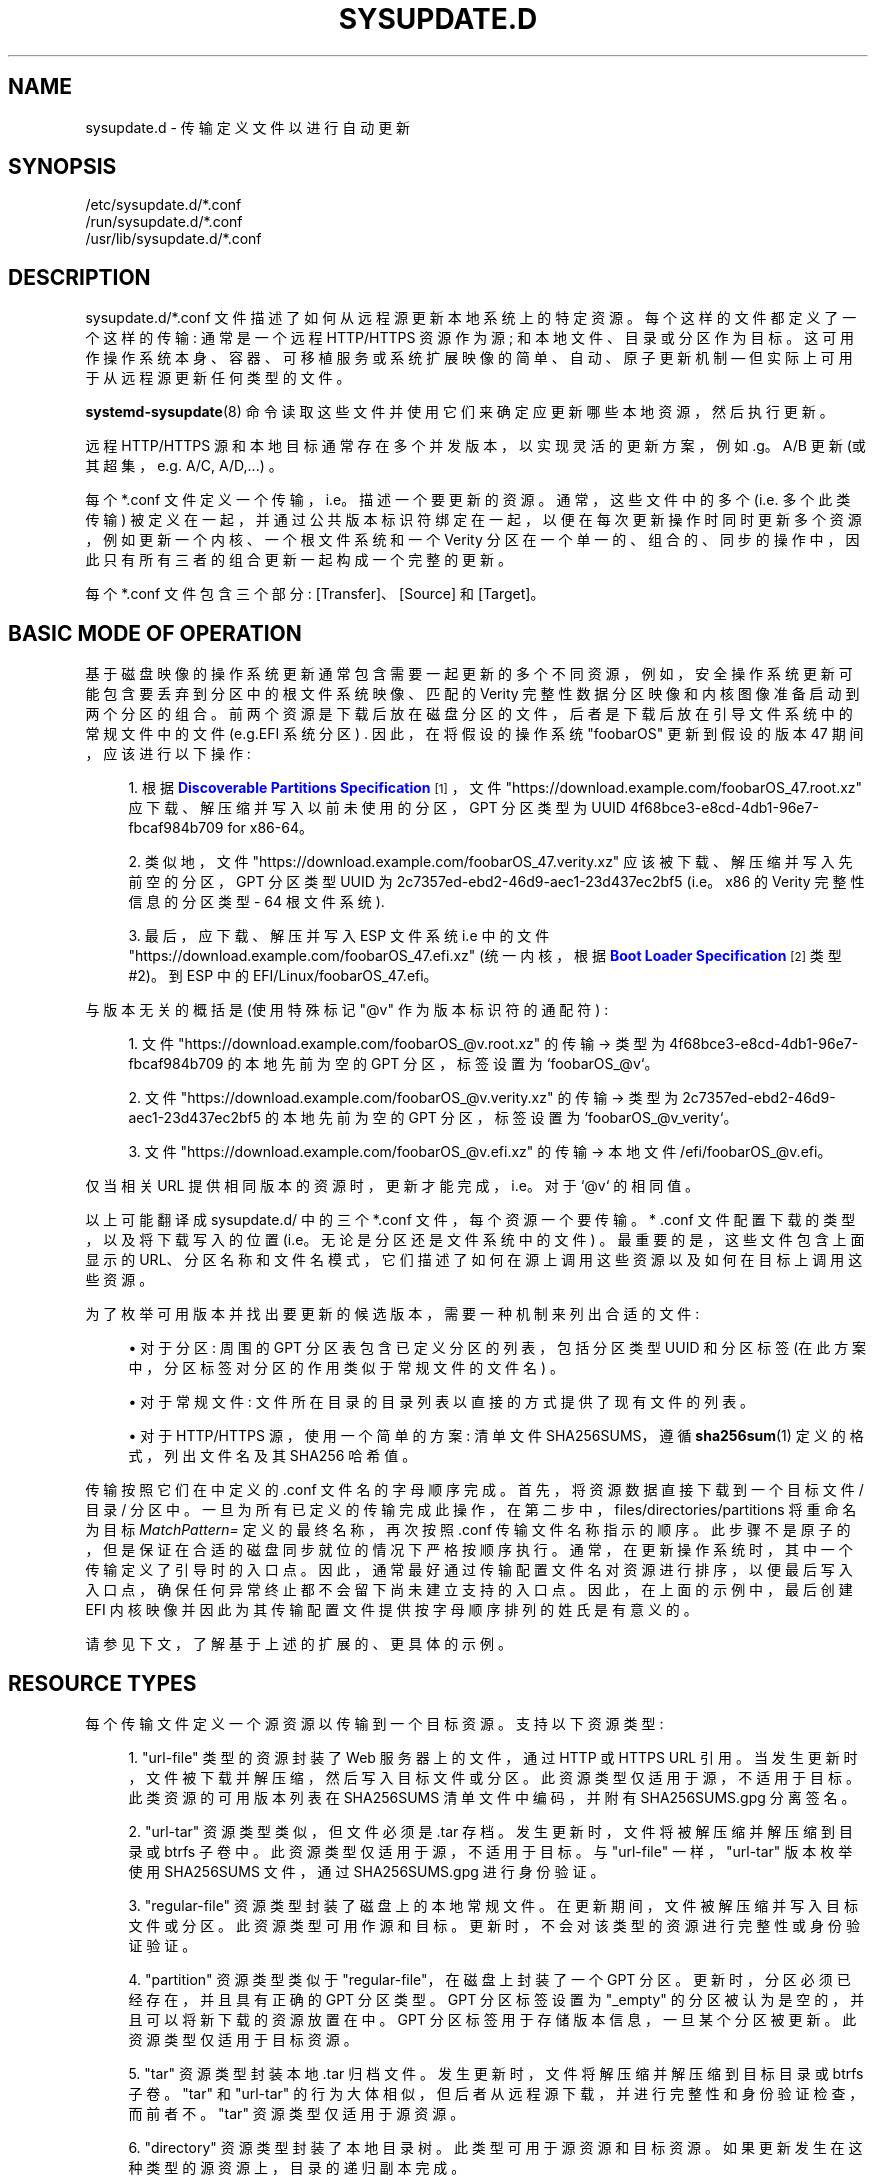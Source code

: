 .\" -*- coding: UTF-8 -*-
'\" t
.\"*******************************************************************
.\"
.\" This file was generated with po4a. Translate the source file.
.\"
.\"*******************************************************************
.TH SYSUPDATE\&.D 5 "" "systemd 253" sysupdate.d
.ie  \n(.g .ds Aq \(aq
.el       .ds Aq '
.\" -----------------------------------------------------------------
.\" * Define some portability stuff
.\" -----------------------------------------------------------------
.\" ~~~~~~~~~~~~~~~~~~~~~~~~~~~~~~~~~~~~~~~~~~~~~~~~~~~~~~~~~~~~~~~~~
.\" http://bugs.debian.org/507673
.\" http://lists.gnu.org/archive/html/groff/2009-02/msg00013.html
.\" ~~~~~~~~~~~~~~~~~~~~~~~~~~~~~~~~~~~~~~~~~~~~~~~~~~~~~~~~~~~~~~~~~
.\" -----------------------------------------------------------------
.\" * set default formatting
.\" -----------------------------------------------------------------
.\" disable hyphenation
.nh
.\" disable justification (adjust text to left margin only)
.ad l
.\" -----------------------------------------------------------------
.\" * MAIN CONTENT STARTS HERE *
.\" -----------------------------------------------------------------
.SH NAME
sysupdate.d \- 传输定义文件以进行自动更新
.SH SYNOPSIS
.PP
.nf
/etc/sysupdate\&.d/*\&.conf
/run/sysupdate\&.d/*\&.conf
/usr/lib/sysupdate\&.d/*\&.conf
    
.fi
.SH DESCRIPTION
.PP
sysupdate\&.d/*\&.conf 文件描述了如何从远程源更新本地系统上的特定资源 \&。每个这样的文件都定义了一个这样的传输:
通常是一个远程 HTTP/HTTPS 资源作为源; 和本地文件、目录或分区作为目标
\&。这可用作操作系统本身、容器、可移植服务或系统扩展映像的简单、自动、原子更新机制 \(em 但实际上可用于从远程源更新任何类型的文件 \&。
.PP
\fBsystemd\-sysupdate\fP(8) 命令读取这些文件并使用它们来确定应更新哪些本地资源，然后执行更新 \&。
.PP
远程 HTTP/HTTPS 源和本地目标通常存在多个并发版本，以实现灵活的更新方案，例如 \&.g\&。A/B 更新
(或其超集，e\&.g\&. A/C, A/D,\&...) \&。
.PP
每个 *\&.conf 文件定义一个传输，i\&.e\&。描述一个要更新的资源。通常，这些文件中的多个 (i\&.e\&. 多个此类传输)
被定义在一起，并通过公共版本标识符绑定在一起，以便在每次更新操作时同时更新多个资源，例如更新一个内核、一个根文件系统和一个 Verity
分区在一个单一的、组合的、同步的操作中，因此只有所有三者的组合更新一起构成一个完整的更新 \&。
.PP
每个 *\&.conf 文件包含三个部分: [Transfer]、[Source] 和 [Target]\&。
.SH "BASIC MODE OF OPERATION"
.PP
基于磁盘映像的操作系统更新通常包含需要一起更新的多个不同资源，例如，安全操作系统更新可能包含要丢弃到分区中的根文件系统映像、匹配的 Verity
完整性数据分区映像和内核图像准备启动到两个分区的组合 \&。前两个资源是下载后放在磁盘分区的文件，后者是下载后放在引导文件系统中的常规文件中的文件
(e\&.g\&.EFI 系统分区) \&. 因此，在将假设的操作系统 "foobarOS" 更新到假设的版本 47 期间，应该进行以下操作:
.sp
.RS 4
.ie  n \{\
\h'-04' 1.\h'+01'\c
.\}
.el \{\
.sp -1
.IP "  1." 4.2
.\}
根据 \m[blue]\fBDiscoverable Partitions Specification\fP\m[]\&\s-2\u[1]\d\s+2\&，文件
"https://download\&.example\&.com/foobarOS_47\&.root\&.xz"
应下载、解压缩并写入以前未使用的分区，GPT 分区类型为 UUID 4f68bce3\-e8cd\-4db1\-96e7\-fbcaf984b709 for
x86\-64。
.RE
.sp
.RS 4
.ie  n \{\
\h'-04' 2.\h'+01'\c
.\}
.el \{\
.sp -1
.IP "  2." 4.2
.\}
类似地，文件 "https://download\&.example\&.com/foobarOS_47\&.verity\&.xz"
应该被下载、解压缩并写入先前空的分区，GPT 分区类型 UUID 为 2c7357ed\-ebd2\-46d9\-aec1\-23d437ec2bf5
(i\&.e\&。x86 的 Verity 完整性信息的分区类型 \- 64 根文件系统)\&.
.RE
.sp
.RS 4
.ie  n \{\
\h'-04' 3.\h'+01'\c
.\}
.el \{\
.sp -1
.IP "  3." 4.2
.\}
最后，应下载、解压并写入 ESP 文件系统 i\&.e\& 中的文件
"https://download\&.example\&.com/foobarOS_47\&.efi\&.xz" (统一内核，根据
\m[blue]\fBBoot Loader Specification\fP\m[]\&\s-2\u[2]\d\s+2 类型 #2)。到 ESP\& 中的
EFI/Linux/foobarOS_47\&.efi。
.RE
.PP
与版本无关的概括是 (使用特殊标记 "@v" 作为版本标识符的通配符) :
.sp
.RS 4
.ie  n \{\
\h'-04' 1.\h'+01'\c
.\}
.el \{\
.sp -1
.IP "  1." 4.2
.\}
文件 "https://download\&.example\&.com/foobarOS_@v\&.root\&.xz" 的传输 → 类型为
4f68bce3\-e8cd\-4db1\-96e7\-fbcaf984b709 的本地先前为空的 GPT 分区，标签设置为 `foobarOS_@v`\&。
.RE
.sp
.RS 4
.ie  n \{\
\h'-04' 2.\h'+01'\c
.\}
.el \{\
.sp -1
.IP "  2." 4.2
.\}
文件 "https://download\&.example\&.com/foobarOS_@v\&.verity\&.xz" 的传输 → 类型为
2c7357ed\-ebd2\-46d9\-aec1\-23d437ec2bf5 的本地先前为空的 GPT 分区，标签设置为
`foobarOS_@v_verity`\&。
.RE
.sp
.RS 4
.ie  n \{\
\h'-04' 3.\h'+01'\c
.\}
.el \{\
.sp -1
.IP "  3." 4.2
.\}
文件 "https://download\&.example\&.com/foobarOS_@v\&.efi\&.xz" 的传输 → 本地文件
/efi/foobarOS_@v\&.efi\&。
.RE
.PP
仅当相关 URL 提供相同版本的资源时，更新才能完成，i\&.e\&。对于 `@v`\& 的相同值。
.PP
以上可能翻译成 sysupdate\&.d/ 中的三个 *\&.conf 文件，每个资源一个要传输 \&。* \&.conf
文件配置下载的类型，以及将下载写入的位置 (i\&.e\&。无论是分区还是文件系统中的文件) \&。最重要的是，这些文件包含上面显示的
URL、分区名称和文件名模式，它们描述了如何在源上调用这些资源以及如何在目标上调用这些资源 \&。
.PP
为了枚举可用版本并找出要更新的候选版本，需要一种机制来列出合适的文件:
.sp
.RS 4
.ie  n \{\
\h'-04'\(bu\h'+03'\c
.\}
.el \{\
.sp -1
.IP \(bu 2.3
.\}
对于分区: 周围的 GPT 分区表包含已定义分区的列表，包括分区类型 UUID 和分区标签 (在此方案中，分区标签对分区的作用类似于常规文件的文件名)
\&。
.RE
.sp
.RS 4
.ie  n \{\
\h'-04'\(bu\h'+03'\c
.\}
.el \{\
.sp -1
.IP \(bu 2.3
.\}
对于常规文件: 文件所在目录的目录列表以直接的方式提供了现有文件的列表 \&。
.RE
.sp
.RS 4
.ie  n \{\
\h'-04'\(bu\h'+03'\c
.\}
.el \{\
.sp -1
.IP \(bu 2.3
.\}
对于 HTTP/HTTPS 源，使用一个简单的方案: 清单文件 SHA256SUMS，遵循 \fBsha256sum\fP(1) 定义的格式，列出文件名及其
SHA256 哈希值 \&。
.RE
.PP
传输按照它们在 \& 中定义的 \&.conf 文件名的字母顺序完成。首先，将资源数据直接下载到一个目标文件 / 目录 /
分区中。一旦为所有已定义的传输完成此操作，在第二步中，files/directories/partitions 将重命名为目标
\fIMatchPattern=\fP 定义的最终名称，再次按照 \&.conf 传输文件名称指示的顺序
\&。此步骤不是原子的，但是保证在合适的磁盘同步就位的情况下严格按顺序执行 \&。通常，在更新操作系统时，其中一个传输定义了引导时的入口点
\&。因此，通常最好通过传输配置文件名对资源进行排序，以便最后写入入口点，确保任何异常终止都不会留下尚未建立支持的入口点
\&。因此，在上面的示例中，最后创建 EFI 内核映像并因此为其传输配置文件提供按字母顺序排列的姓氏 \& 是有意义的。
.PP
请参见下文，了解基于上述 \& 的扩展的、更具体的示例。
.SH "RESOURCE TYPES"
.PP
每个传输文件定义一个源资源以传输到一个目标资源 \&。支持以下资源类型:
.sp
.RS 4
.ie  n \{\
\h'-04' 1.\h'+01'\c
.\}
.el \{\
.sp -1
.IP "  1." 4.2
.\}
"url\-file" 类型的资源封装了 Web 服务器上的文件，通过 HTTP 或 HTTPS URL\&
引用。当发生更新时，文件被下载并解压缩，然后写入目标文件或分区 \&。此资源类型仅适用于源，不适用于目标 \&。此类资源的可用版本列表在
SHA256SUMS 清单文件中编码，并附有 SHA256SUMS\&.gpg 分离签名 \&。
.RE
.sp
.RS 4
.ie  n \{\
\h'-04' 2.\h'+01'\c
.\}
.el \{\
.sp -1
.IP "  2." 4.2
.\}
"url\-tar" 资源类型类似，但文件必须是 \&.tar 存档 \&。发生更新时，文件将被解压缩并解压缩到目录或 btrfs
子卷中。此资源类型仅适用于源，不适用于目标 \&。与 "url\-file" 一样，"url\-tar" 版本枚举使用 SHA256SUMS 文件，通过
SHA256SUMS\&.gpg\& 进行身份验证。
.RE
.sp
.RS 4
.ie  n \{\
\h'-04' 3.\h'+01'\c
.\}
.el \{\
.sp -1
.IP "  3." 4.2
.\}
"regular\-file" 资源类型封装了磁盘上的本地常规文件 \&。在更新期间，文件被解压缩并写入目标文件或分区 \&。此资源类型可用作源和目标
\&。更新时，不会对该类型的资源进行完整性或身份验证验证 \&。
.RE
.sp
.RS 4
.ie  n \{\
\h'-04' 4.\h'+01'\c
.\}
.el \{\
.sp -1
.IP "  4." 4.2
.\}
"partition" 资源类型类似于 "regular\-file"，在磁盘 \& 上封装了一个 GPT 分区。更新时，分区必须已经存在，并且具有正确的
GPT 分区类型 \&。GPT 分区标签设置为 "_empty" 的分区被认为是空的，并且可以将新下载的资源放置在 \& 中。GPT
分区标签用于存储版本信息，一旦某个分区被更新 \&。此资源类型仅适用于目标资源 \&。
.RE
.sp
.RS 4
.ie  n \{\
\h'-04' 5.\h'+01'\c
.\}
.el \{\
.sp -1
.IP "  5." 4.2
.\}
"tar" 资源类型封装本地 \&.tar 归档文件 \&。发生更新时，文件将解压缩并解压缩到目标目录或 btrfs 子卷 \&。"tar" 和
"url\-tar" 的行为大体相似，但后者从远程源下载，并进行完整性和身份验证检查，而前者不 \&。"tar" 资源类型仅适用于源资源 \&。
.RE
.sp
.RS 4
.ie  n \{\
\h'-04' 6.\h'+01'\c
.\}
.el \{\
.sp -1
.IP "  6." 4.2
.\}
"directory" 资源类型封装了本地目录树 \&。此类型可用于源资源和目标资源 \&。如果更新发生在这种类型的源资源上，目录的递归副本完成 \&。
.RE
.sp
.RS 4
.ie  n \{\
\h'-04' 7.\h'+01'\c
.\}
.el \{\
.sp -1
.IP "  7." 4.2
.\}
"subvolume" 资源类型与 "directory" 相同，但用作目标时除外，在这种情况下，如果后备文件系统支持它 (i\&.e\&. 是
btrfs)\&。
.RE
.PP
如前所述，仅支持源和目标资源类型组合的子集:
.sp
.it 1 an-trap
.nr an-no-space-flag 1
.nr an-break-flag 1
.br
\fBTable\ \&1.\ \&Resource Types\fP
.TS
allbox tab(:);
lB lB lB lB lB lB lB lB.
T{
Identifier
T}:T{
Description
T}:T{
Usable as Source
T}:T{
When Used as Source: Compatible Targets
T}:T{
When Used as Source: Integrity + Authentication
T}:T{
When Used as Source: Decompression
T}:T{
Usable as Target
T}:T{
When Used as Target: Compatible Sources
T}
.T&
l l l l l l l l
l l l l l l l l
l l l l l l l l
l l l l l l l l
l l l l l l l l
l l l l l l l l
l l l l l l l l.
T{
\fBurl\-file\fP
T}:T{
HTTP/HTTPS files
T}:T{
yes
T}:T{
\fBregular\-file\fP, \fBpartition\fP
T}:T{
yes
T}:T{
yes
T}:T{
no
T}:T{
\-
T}
T{
\fBurl\-tar\fP
T}:T{
HTTP/HTTPS \&.tar archives
T}:T{
yes
T}:T{
\fBdirectory\fP, \fBsubvolume\fP
T}:T{
yes
T}:T{
yes
T}:T{
no
T}:T{
\-
T}
T{
\fBregular\-file\fP
T}:T{
Local files
T}:T{
yes
T}:T{
\fBregular\-file\fP, \fBpartition\fP
T}:T{
no
T}:T{
yes
T}:T{
yes
T}:T{
\fBurl\-file\fP, \fBregular\-file\fP
T}
T{
\fBpartition\fP
T}:T{
Local GPT partitions
T}:T{
no
T}:T{
\-
T}:T{
\-
T}:T{
\-
T}:T{
yes
T}:T{
\fBurl\-file\fP, \fBregular\-file\fP
T}
T{
\fBtar\fP
T}:T{
Local \&.tar archives
T}:T{
yes
T}:T{
\fBdirectory\fP, \fBsubvolume\fP
T}:T{
no
T}:T{
yes
T}:T{
no
T}:T{
\-
T}
T{
\fBdirectory\fP
T}:T{
Local directories
T}:T{
yes
T}:T{
\fBdirectory\fP, \fBsubvolume\fP
T}:T{
no
T}:T{
no
T}:T{
yes
T}:T{
\fBurl\-tar\fP, \fBtar\fP, \fBdirectory\fP, \fBsubvolume\fP
T}
T{
\fBsubvolume\fP
T}:T{
Local btrfs subvolumes
T}:T{
yes
T}:T{
\fBdirectory\fP, \fBsubvolume\fP
T}:T{
no
T}:T{
no
T}:T{
yes
T}:T{
\fBurl\-tar\fP, \fBtar\fP, \fBdirectory\fP, \fBsubvolume\fP
T}
.TE
.sp 1
.SH "MATCH PATTERNS"
.PP
源资源和目标资源通常同时存在于多个版本中。只要最新的源版本比最新的目标版本更新
\&，就会执行更新操作。为了确定资源的最新版本，使用目录列表、分区列表或清单列表，从中选择符合条件的条目的子集，以及从这些所选条目的文件名或分区标签中提取的版本标识符。版本标识符
(加上可能的其他元数据) 的子集选择和提取是通过匹配模式完成的，在 \fIMatchPattern=\fP 的 [Source] 和 [Target] 部分
\& 中配置。这些模式是描述文件或分区如何命名的字符串，带有用于特定字段 (如版本标识符 \&) 的命名通配符。定义了以下通配符:
.sp
.it 1 an-trap
.nr an-no-space-flag 1
.nr an-break-flag 1
.br
\fBTable\ \&2.\ \&Match Pattern Wildcards\fP
.TS
allbox tab(:);
lB lB lB lB.
T{
Wildcard
T}:T{
Description
T}:T{
Format
T}:T{
Notes
T}
.T&
l l l l
l l l l
l l l l
l l l l
l l l l
l l l l
l l l l
l l l l
l l l l
l l l l
l l l l
l l l l.
T{
"@v"
T}:T{
Version identifier
T}:T{
Valid version string
T}:T{
Mandatory
T}
T{
"@u"
T}:T{
GPT partition UUID
T}:T{
Valid 128\-Bit UUID string
T}:T{
Only relevant if target resource type chosen as \fBpartition\fP
T}
T{
"@f"
T}:T{
GPT partition flags
T}:T{
Formatted hexadecimal integer
T}:T{
Only relevant if target resource type chosen as \fBpartition\fP
T}
T{
"@a"
T}:T{
GPT partition flag NoAuto
T}:T{
Either "0" or "1"
T}:T{
Controls NoAuto bit of the GPT partition flags, as per \m[blue]\fBDiscoverable Partitions Specification\fP\m[]\&\s-2\u[1]\d\s+2; only relevant if target resource type chosen as \fBpartition\fP
T}
T{
"@g"
T}:T{
GPT partition flag GrowFileSystem
T}:T{
Either "0" or "1"
T}:T{
Controls GrowFileSystem bit of the GPT partition flags, as per \m[blue]\fBDiscoverable Partitions Specification\fP\m[]\&\s-2\u[1]\d\s+2; only relevant if target resource type chosen as \fBpartition\fP
T}
T{
"@r"
T}:T{
Read\-only flag
T}:T{
Either "0" or "1"
T}:T{
Controls ReadOnly bit of the GPT partition flags, as per \m[blue]\fBDiscoverable Partitions Specification\fP\m[]\&\s-2\u[1]\d\s+2 and other output read\-only flags, see \fIReadOnly=\fP below
T}
T{
"@t"
T}:T{
File modification time
T}:T{
Formatted decimal integer, \(mcs since UNIX epoch Jan 1st 1970
T}:T{
Only relevant if target resource type chosen as \fBregular\-file\fP
T}
T{
"@m"
T}:T{
File access mode
T}:T{
Formatted octal integer, in UNIX fashion
T}:T{
Only relevant if target resource type chosen as \fBregular\-file\fP
T}
T{
"@s"
T}:T{
File size after decompression
T}:T{
Formatted decimal integer
T}:T{
Useful for measuring progress and to improve partition allocation logic
T}
T{
"@d"
T}:T{
Tries done
T}:T{
Formatted decimal integer
T}:T{
Useful when operating with kernel image files, as per \m[blue]\fBAutomatic Boot Assessment\fP\m[]\&\s-2\u[3]\d\s+2
T}
T{
"@l"
T}:T{
Tries left
T}:T{
Formatted decimal integer
T}:T{
Useful when operating with kernel image files, as per \m[blue]\fBAutomatic Boot Assessment\fP\m[]\&\s-2\u[3]\d\s+2
T}
T{
"@h"
T}:T{
SHA256 hash of compressed file
T}:T{
64 hexadecimal characters
T}:T{
The SHA256 hash of the compressed file; not useful for \fBurl\-file\fP or \fBurl\-tar\fP where the SHA256 hash is already included in the manifest file anyway
T}
.TE
.sp 1
.PP
在这些通配符中，只有 "@v" 必须出现在有效模式中，所有其他通配符都是可选的 \&。每个通配符最多可以在每个模式中使用一次
\&。匹配文件系统源映像的典型通配符可以是 "MatchPattern=foobar_@v\&.raw\&.xz", i\&.e\&。名称以
"foobar_" 开头，后跟版本 ID 并以 `\&.raw\&.xz`\& 为后缀的任何文件。
.PP
不要将 "@" 模式匹配通配符前缀与 "%" 说明符扩展前缀 \& 混淆。前者封装了匹配模式字符串的可变部分，后者是在解析丢弃 \- in
文件时扩展的简单快捷方式 \&。有关说明符的详细信息，请参见下文 \&。
.SH "[TRANSFER] SECTION OPTIONS"
.PP
此部分定义此传输的一般属性。
.PP
\fIMinVersion=\fP
.RS 4
指定进行此传输所需的最低版本 \&。如果此传输定义中的源或目标模式匹配早于此版本的文件，它们将被视为已过时，并且永远不会考虑进行更新操作 \&。
.RE
.PP
\fIProtectVersion=\fP
.RS 4
将一个或多个版本字符串标记为 `受保护`\&。受保护的版本永远不会被删除，同时为新的、更新的版本腾出空间 \&。这有助于确保当前启动的操作系统版本
(或与其关联的辅助资源) 在更新期间不是 replaced/overwritten，以避免运行时文件系统损坏 \&。
.sp
与这些配置文件中的许多设置一样，此设置支持说明符扩展 \&。\*(Aqs 特别有用，可以将此设置设置为 "%A"、"%B" 或 "%w"
说明符之一，以自动引用正在运行的系统的当前操作系统版本 \&。有关支持的说明符 \& 的详细信息，请参见下文。
.RE
.PP
\fIVerify=\fP
.RS 4
采用布尔值，默认为 yes\&。控制是否加密验证下载的资源 (特别是: 通过其分离的签名文件 SHA256SUMS\&.gpg 结合系统密钥环
/usr/lib/systemd/import\-pubring\&.gpg 或 /etc/systemd/import\-pubring\&.gpg
验证下载的 SHA256SUMS 清单文件的 GPG 签名) \&。
.sp
此选项对于为下载的资源提供完整性保证至关重要，因此应在测试环境之外保持启用状态 \&。
.sp
请注意，已根据清单中列出的 SHA256 哈希无条件检查下载的有效，载荷，文件 \&。该选项只控制这些清单的签名是否经过验证 \&。
.sp
此选项仅在源资源类型选择为 \fBurl\-file\fP 或 \fBurl\-tar\fP 时有效，因为完整性和身份验证检查仅适用于来自远程源的传输 \&。
.RE
.SH "[SOURCE] SECTION OPTIONS"
.PP
此部分定义传输源的属性 \&。
.PP
\fIType=\fP
.RS 4
指定传输源的资源类型。采用 \fBurl\-file\fP、\fBurl\-tar\fP、\fBtar\fP、\fBregular\-file\fP、\fBdirectory\fP 或
\fBsubvolume\fP\& 之一。有关资源类型的详细信息，请参见上文 \&。此选项是必需的 \&。
.sp
请注意，仅支持源和目标资源类型的某些组合，请参见上文 \&。
.RE
.PP
\fIPath=\fP
.RS 4
指定在哪里可以找到此资源的源版本 \&。
.sp
如果源类型选择为 \fBurl\-file\fP 或 \fBurl\-tar\fP，则这必须是 HTTP/HTTPS URL\&。该 URL 以 /SHA256SUMS
为后缀获取清单文件，以 /SHA256SUMS\&.gpg 为后缀为其获取分离的签名文件，以清单文件中列出的文件名，以备执行更新和下载资源 \&。
.sp
对于所有其他源资源类型，这必须是文件系统中的本地路径，引用本地目录以在 \& 中查找此资源的版本。
.RE
.PP
\fIMatchPattern=\fP
.RS 4
指定一个或多个文件名匹配模式，这些模式选择作为更新候选的文件子集作为此传输的源 \&。有关匹配模式 \& 的详细信息，请参见上文。
.sp
此选项是必需的 \&。列出的任何模式必须至少包含 "@v" 通配符，以便可以从文件名 \& 中提取版本标识符。所有其他通配符都是可选的 \&。
.RE
.SH "[TARGET] SECTION OPTIONS"
.PP
此部分定义传输目标的属性 \&。
.PP
\fIType=\fP
.RS 4
指定传输目标的资源类型。采用 \fBpartition\fP、\fBregular\-file\fP、\fBdirectory\fP 或 \fBsubvolume\fP\&
之一。有关资源类型的详细信息，请参见上文 \&。此选项是必需的 \&。
.sp
请注意，仅支持某些源和目标资源类型的组合，请参见上文 \&。
.RE
.PP
\fIPath=\fP
.RS 4
指定一个文件系统路径，在其中查找已安装的版本或放置此已配置资源的新下载版本 \&。如果 \fIType=\fP 设置为 \fBpartition\fP，需要
(whole) 块设备节点的路径，或特殊字符串 "auto"，在这种情况下，包含当前引导系统的根文件系统的块设备将被自动确定并使用 \&。如果
\fIType=\fP 设置为 \fBregular\-file\fP、\fBdirectory\fP 或
\fBsubvolume\fP，则必须引用本地文件系统中引用该目录的路径才能找到或将版本文件或目录放在 \& 下。
.sp
请注意，如果 \fIType=\fP 设置为 \fBpartition\fP\&，则此机制不能用于创建或删除分区。分区必须已经存在，一个特殊的分区标签
"_empty" 用来表示空分区 \&。要在首次启动时自动生成合适的分区，请使用 \fBsystemd\-repart\fP(8)\& 等工具。
.RE
.PP
\fIMatchPattern=\fP
.RS 4
指定一个或多个文件名或分区标签匹配模式，这些模式选择作为更新候选的文件或分区的子集作为此传输的目标。有关匹配模式 \& 的详细信息，请参见上文。
.sp
此选项是必需的 \&。列出的任何模式必须至少包含 "@v" 通配符，以便可以从文件名 \& 中提取版本标识符。所有其他通配符都是可选的 \&。
.sp
此模式既用于匹配现有的已安装版本，也用于确定要安装的新版本的名称 \&。如果指定了多个模式，第一个指定的用于命名新安装的版本 \&。
.RE
.PP
\fIMatchPartitionType=\fP
.RS 4
当目标 \fIType=\fP 选择为 \fBpartition\fP 时，指定要查找的 GPT 分区类型 \&。只考虑这种类型的分区，忽略所有其他分区
\&。如果未指定，则使用 GPT 分区类型 \fBlinux\-generic\fP\&。接受字面量类型 UUID 或符号类型标识符
\&。有关受支持类型标识符的列表，请参见 \fBrepart.d\fP(5)\& 中的 \fIType=\fP 设置。
.RE
.PP
\fIPartitionUUID=\fP, \fIPartitionFlags=\fP, \fIPartitionNoAuto=\fP,
\fIPartitionGrowFileSystem=\fP
.RS 4
当目标 \fIType=\fP 被选为 \fBpartition\fP 时，选择 GPT 分区 UUID 和分区标志以用于更新的分区 \&。需要一个有效的 UUID
字符串、一个十六进制整数或布尔值，分别为 \&。如果未设置，但源匹配模式包含这些字段的通配符 (i\&.e\&. "@u"、"@f"、"@a" 或
"@g")，则使用模式中的值 \&。如果既未配置通配符也未配置这些显式设置，则值保持不变 \&。如果同时使用总体 \fIPartitionFlags=\fP
标志设置和单独的标志设置 \fIPartitionNoAuto=\fP 和 \fIPartitionGrowFileSystem=\fP
(或它们的通配符)，则后者会覆盖前者 i\&.e\&。单个标志位覆盖整体标志值 \&。有关这些标志 \& 的详细信息，请参见
\m[blue]\fBDiscoverable Partitions Specification\fP\m[]\&\s-2\u[1]\d\s+2。
.sp
请注意，这些设置不用于匹配，它们仅在传输发生时对新写入的分区有效 \&。
.RE
.PP
\fIReadOnly=\fP
.RS 4
控制是否将生成的文件、子卷或分区标记为只读 \&。如果目标类型是 \fBpartition\fP，这将控制 ReadOnly 分区标志，根据
\m[blue]\fBDiscoverable Partitions Specification\fP\m[]\&\s-2\u[1]\d\s+2，类似于上面描述的 \fIPartitionNoAuto=\fP 和
\fIPartitionGrowFileSystem=\fP 标志 \&。如果目标类型是 \fBregular\-file\fP，则可写位从访问模式中删除
\&。如果目标类型是 \fBsubvolume\fP，子卷将被标记为整体只读 \&。最后，如果选择目标 \fIType=\fP 为 \fBdirectory\fP，则设置
"immutable" 文件属性，有关详细信息，请参见 \fBchattr\fP(1)\&。
.RE
.PP
\fIMode=\fP
.RS 4
在目标资源类型被选为 \fBregular\-file\fP\& 的情况下用于新创建文件的 UNIX 文件访问模式。需要一个八进制整数，以典型的 UNIX 方式
\&。如果未设置，但源匹配模式包含此字段的通配符 (i\&.e\&."@t")，则使用模式中的值 \&。
.sp
请注意，此设置不用于匹配，它仅在传输发生时对新写入的文件有影响 \&。
.RE
.PP
\fITriesDone=\fP, \fITriesLeft=\fP
.RS 4
这些选项采用正十进制整数，并控制此文件完成和剩余的尝试次数 \&。这些设置对于管理内核映像很有用，遵循 \m[blue]\fBAutomatic Boot Assessment\fP\m[]\&\s-2\u[3]\d\s+2 中定义的方案，并且仅当目标模式包含 "@d" 或 "@l" 通配符 \& 时才有效。
.RE
.PP
\fIInstancesMax=\fP
.RS 4
取一个等于或大于 2\& 的十进制整数。这配置了多少个并发版本的资源来保留
\&。每当启动新更新时，都要确保目标中存在的版本数不超过此处指定的版本数减去一个。任何多余的版本被删除 (如果使用
\fBregular\-file\fP，\fBdirectory\fP，\fBsubvolume\fP 的目标 \fIType=\fP) 或清空 (如果使用
\fBpartition\fP 的目标 \fIType=\fP; 在这种情况下清空只是将分区标签设置为特殊字符串 "_empty";
请注意，实际上没有删除任何分区) \&。更新完成后，目标资源的并发版本数等于或低于此处指定的数量 \&。
.sp
请注意，此设置可能因每次传输而不同。但是，通常建议对所有传输保持此设置相同，否则文件或分区的不完整组合将被安装 \&。
.sp
如果选择目标 \fIType=\fP 为 \fBpartition\fP，则要保留的并发版本数额外受分区表中正确类型的分区槽数限制
\&。IE\&。如果所选分区类型只有 2 个分区槽，则将此值设置为大于 2 无效，因为无论如何不能在映像中存储超过 2 个并发版本 \&。
.RE
.PP
\fIRemoveTemporary=\fP
.RS 4
采用布尔型参数 \&。如果在启动更新之前启用此选项 (这是默认设置)，则先前尝试的所有遗留的、不完整的更新都将从目标目录中删除 \&。这仅在目标资源
\fIType=\fP 选择为 \fBregular\-file\fP、\fBdirectory\fP 或 \fBsubvolume\fP\& 时有效。
.RE
.PP
\fICurrentSymlink=\fP
.RS 4
采用符号链接名称作为参数 \&。如果使用此选项，作为更新的最后一步，指定名称下的符号链接是 created/updated 指向已完成的更新
\&。这有助于提供一个始终指向资源最新版本的稳定名称。仅当目标资源 \fIType=\fP 选择为 \fBregular\-file\fP、\fBdirectory\fP
或 \fBsubvolume\fP\& 时才支持此功能。
.RE
.SH SPECIFIERS
.PP
可以在 \fIMinVersion=\fP、\fIProtectVersion=\fP、\fIPath=\fP、\fIMatchPattern=\fP 和
\fICurrentSymlink=\fP 设置中使用说明符 \&。理解以下扩展:
.sp
.it 1 an-trap
.nr an-no-space-flag 1
.nr an-break-flag 1
.br
\fBTable\ \&3.\ \&Specifiers available\fP
.TS
allbox tab(:);
lB lB lB.
T{
Specifier
T}:T{
Meaning
T}:T{
Details
T}
.T&
l l l
l l l
l l l
l l l
l l l
l l l
l l l
l l l
l l l
l l l
l l l
l l l
l l l
l l l
l l l.
T{
"%a"
T}:T{
Architecture
T}:T{
A short string identifying the architecture of the local system\&. A string such as \fBx86\fP, \fBx86\-64\fP or \fBarm64\fP\&. See the architectures defined for \fIConditionArchitecture=\fP in \fBsystemd.unit\fP(5) for a full list\&.
T}
T{
"%A"
T}:T{
Operating system image version
T}:T{
The operating system image version identifier of the running system, as read from the \fIIMAGE_VERSION=\fP field of /etc/os\-release\&. If not set, resolves to an empty string\&. See \fBos\-release\fP(5) for more information\&.
T}
T{
"%b"
T}:T{
Boot ID
T}:T{
The boot ID of the running system, formatted as string\&. See \fBrandom\fP(4) for more information\&.
T}
T{
"%B"
T}:T{
Operating system build ID
T}:T{
The operating system build identifier of the running system, as read from the \fIBUILD_ID=\fP field of /etc/os\-release\&. If not set, resolves to an empty string\&. See \fBos\-release\fP(5) for more information\&.
T}
T{
"%H"
T}:T{
Host name
T}:T{
The hostname of the running system\&.
T}
T{
"%l"
T}:T{
Short host name
T}:T{
The hostname of the running system, truncated at the first dot to remove any domain component\&.
T}
T{
"%m"
T}:T{
Machine ID
T}:T{
The machine ID of the running system, formatted as string\&. See \fBmachine\-id\fP(5) for more information\&.
T}
T{
"%M"
T}:T{
Operating system image identifier
T}:T{
The operating system image identifier of the running system, as read from the \fIIMAGE_ID=\fP field of /etc/os\-release\&. If not set, resolves to an empty string\&. See \fBos\-release\fP(5) for more information\&.
T}
T{
"%o"
T}:T{
Operating system ID
T}:T{
The operating system identifier of the running system, as read from the \fIID=\fP field of /etc/os\-release\&. See \fBos\-release\fP(5) for more information\&.
T}
T{
"%v"
T}:T{
Kernel release
T}:T{
Identical to \fBuname \-r\fP output\&.
T}
T{
"%w"
T}:T{
Operating system version ID
T}:T{
The operating system version identifier of the running system, as read from the \fIVERSION_ID=\fP field of /etc/os\-release\&. If not set, resolves to an empty string\&. See \fBos\-release\fP(5) for more information\&.
T}
T{
"%W"
T}:T{
Operating system variant ID
T}:T{
The operating system variant identifier of the running system, as read from the \fIVARIANT_ID=\fP field of /etc/os\-release\&. If not set, resolves to an empty string\&. See \fBos\-release\fP(5) for more information\&.
T}
T{
"%T"
T}:T{
Directory for temporary files
T}:T{
This is either /tmp or the path "$TMPDIR", "$TEMP" or "$TMP" are set to\&. (Note that the directory may be specified without a trailing slash\&.)
T}
T{
"%V"
T}:T{
Directory for larger and persistent temporary files
T}:T{
This is either /var/tmp or the path "$TMPDIR", "$TEMP" or "$TMP" are set to\&. (Note that the directory may be specified without a trailing slash\&.)
T}
T{
"%%"
T}:T{
Single percent sign
T}:T{
Use "%%" in place of "%" to specify a single percent sign\&.
T}
.TE
.sp 1
.PP
不要将 "%" 说明符扩展前缀与 "@" 模式匹配通配符前缀 \& 混淆。前者是在解析丢弃 \- in 文件时扩展的简单快捷方式，后者封装了匹配模式字符串
\& 的可变部分。有关模式匹配通配符的详细信息，请参见上文 \&。
.SH EXAMPLES
.PP
\fBExample\ \&1.\ \&Updates for a Verity Enabled Secure OS\fP
.PP
通过以下三个文件，我们定义了一个根文件系统分区、一个匹配的 Verity 分区和一个统一的内核映像以作为一个更新
\&。此示例是本手册页前面讨论的示例的扩展 \&。
.PP
.if  n \{\
.RS 4
.\}
.nf
# /usr/lib/sysupdate\&.d/50\-verity\&.conf
[Transfer]
ProtectVersion=%A

[Source]
Type=url\-file
Path=https://download\&.example\&.com/
MatchPattern=foobarOS_@v_@u\&.verity\&.xz

[Target]
Type=partition
Path=auto
MatchPattern=foobarOS_@v_verity
MatchPartitionType=root\-verity
PartitionFlags=0
PartitionReadOnly=1
.fi
.if  n \{\
.RE
.\}
.PP
上面定义了根文件系统 \& 的 Verity 分区的更新机制。Verity 分区映像从
"https://download\&.example\&.com/foobarOS_@v_@u\&.verity\&.xz"
下载并写入合适的本地分区，该分区被标记为只读 \&。假设此更新是从映像本身运行的，当前映像版本 (i\&.e\&。"%A" 说明符)
被标记为受保护，以确保它在启动时不会损坏 \&。请注意，目标分区的分区 UUID 在源文件名 \& 中编码。固定分区 UUID 有助于确保内核命令行上的
"roothash=" 足以查明 Verity 和根文件系统分区，并对 Verity 根级别哈希进行编码 (假设文件名中的 UUID 与其顶部匹配 \-
级散列，\fBsystemd\-gpt\-auto\-generator\fP(8) 建议的方式) \&。
.PP
.if  n \{\
.RS 4
.\}
.nf
# /usr/lib/sysupdate\&.d/60\-root\&.conf
[Transfer]
ProtectVersion=%A

[Source]
Type=url\-file
Path=https://download\&.example\&.com/
MatchPattern=foobarOS_@v_@u\&.root\&.xz

[Target]
Type=partition
Path=auto
MatchPattern=foobarOS_@v
MatchPartitionType=root
PartitionFlags=0
PartitionReadOnly=1
.fi
.if  n \{\
.RE
.\}
.PP
上面为根文件系统定义了一个匹配的传输定义 \&。
.PP
.if  n \{\
.RS 4
.\}
.nf
# /usr/lib/sysupdate\&.d/70\-kernel\&.conf
[Transfer]
ProtectVersion=%A

[Source]
Type=url\-file
Path=https://download\&.example\&.com/
MatchPattern=foobarOS_@v\&.efi\&.xz

[Target]
Type=regular\-file
Path=/efi/EFI/Linux
MatchPattern=foobarOS_@v+@l\-@d\&.efi \e
             foobarOS_@v+@l\&.efi \e
             foobarOS_@v\&.efi
Mode=0444
TriesLeft=3
TriesDone=0
InstancesMax=2
.fi
.if  n \{\
.RE
.\}
.PP
根据 \m[blue]\fBBoot Loader Specification\fP\m[]\&\s-2\u[2]\d\s+2
Type#2\&，上面的代码将统一的内核映像安装到 ESP (安装到 /efi/) 中。根据 \m[blue]\fBAutomatic Boot Assessment\fP\m[]\&\s-2\u[3]\d\s+2，这为内核映像的名称定义了三种可能的模式，并确保在安装新内核时，它们设置为剩余 3
次尝试 \&。保留不超过两个并行内核 \&。
.PP
使用此设置，Web 服务器将为假设的操作系统版本 7 提供以下文件:
.sp
.RS 4
.ie  n \{\
\h'-04'\(bu\h'+03'\c
.\}
.el \{\
.sp -1
.IP \(bu 2.3
.\}
SHA256SUMS\(en 清单文件，包含可用文件及其 SHA256 哈希值
.RE
.sp
.RS 4
.ie  n \{\
\h'-04'\(bu\h'+03'\c
.\}
.el \{\
.sp -1
.IP \(bu 2.3
.\}
SHA256SUMS\&.gpg\(en 清单文件的分离加密签名
.RE
.sp
.RS 4
.ie  n \{\
\h'-04'\(bu\h'+03'\c
.\}
.el \{\
.sp -1
.IP \(bu 2.3
.\}
foobarOS_7_8b8186b1\-2b4e\-4eb6\-ad39\-8d4d18d2a8fb\&.verity\&.xz \(en The
Verity image for version 7
.RE
.sp
.RS 4
.ie  n \{\
\h'-04'\(bu\h'+03'\c
.\}
.el \{\
.sp -1
.IP \(bu 2.3
.\}
foobarOS_7_f4d1234f\-3ebf\-47c4\-b31d\-4052982f9a2f\&.root\&.xz\(en 版本 7
的根文件系统映像
.RE
.sp
.RS 4
.ie  n \{\
\h'-04'\(bu\h'+03'\c
.\}
.el \{\
.sp -1
.IP \(bu 2.3
.\}
foobarOS_7_efi\&.xz\(en 版本 7 的统一内核镜像
.RE
.PP
对于每个新的操作系统版本，将添加一组新的后三个文件，每次都有更新的版本 \&。然后应相应地更新 SHA256SUMS
清单，列出应提供下载的所有版本的所有文件。
.PP
\fBExample\ \&2.\ \&Updates for Plain Directory Container Image\fP
.PP
.if  n \{\
.RS 4
.\}
.nf
[Source]
Type=url\-tar
Path=https://download\&.example\&.com/
MatchPattern=myContainer_@v\&.tar\&.gz

[Target]
Type=subvolume
Path=/var/lib/machines
MatchPattern=myContainer_@v
CurrentSymlink=myContainer
.fi
.if  n \{\
.RE
.\}
.PP
在更新时，它会将 "https://download\&.example\&.com/myContainer_@v\&.tar\&.gz" 和
decompresses/unpacks 下载到 /var/myContainer_@v\&。每次更新后，符号链接
/var/lib/machines/myContainer 是 created/updated，始终指向最新更新 \&。
.SH "SEE ALSO"
.PP
\fBsystemd\fP(1), \fBsystemd\-sysupdate\fP(8), \fBsystemd\-repart\fP(8)
.SH NOTES
.IP " 1." 4
可发现分区规范
.RS 4
\%https://uapi\-group.org/specifications/specs/discoverable_partitions_specification
.RE
.IP " 2." 4
引导装载程序规范
.RS 4
\%https://uapi\-group.org/specifications/specs/boot_loader_specification
.RE
.IP " 3." 4
自动启动评估
.RS 4
\%https://systemd.io/AUTOMATIC_BOOT_ASSESSMENT
.RE
.PP
.SH [手册页中文版]
.PP
本翻译为免费文档；阅读
.UR https://www.gnu.org/licenses/gpl-3.0.html
GNU 通用公共许可证第 3 版
.UE
或稍后的版权条款。因使用该翻译而造成的任何问题和损失完全由您承担。
.PP
该中文翻译由 wtklbm
.B <wtklbm@gmail.com>
根据个人学习需要制作。
.PP
项目地址:
.UR \fBhttps://github.com/wtklbm/manpages-chinese\fR
.ME 。
